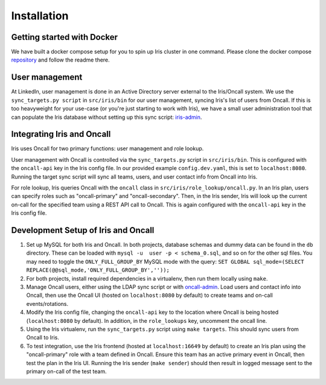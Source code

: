 Installation
============


Getting started with Docker
---------------------------

.. _repository: https://github.com/jrgp/iris-docker-compose

We have built a docker compose setup for you to spin up Iris cluster in one
command. Please clone the docker compose repository_ and follow the readme
there.

User management
---------------

.. _iris-admin: https://github.com/jrgp/iris-admin

At LinkedIn, user management is done in an Active Directory server external
to the Iris/Oncall system. We use the ``sync_targets.py script`` in ``src/iris/bin``
for our user management, syncing Iris's list of users from Oncall. If this
is too heavyweight for your use-case (or you're just starting to work with
Iris), we have a small user administration tool that can populate the Iris
database without setting up this sync script: iris-admin_.

Integrating Iris and Oncall
---------------------------

.. _Oncall: https://github.com/linkedin/oncall

Iris uses Oncall for two primary functions: user management and role lookup.

User management with Oncall is controlled via the ``sync_targets.py`` script in
``src/iris/bin``. This is configured with the ``oncall-api`` key in the Iris
config file. In our provided example ``config.dev.yaml``, this is set to
``localhost:8080``. Running the target sync script will sync all teams, users,
and user contact info from Oncall into Iris.

For role lookup, Iris queries Oncall with the ``oncall`` class in
``src/iris/role_lookup/oncall.py``. In an Iris plan, users can specify roles
such as "oncall-primary" and "oncall-secondary". Then, in the Iris sender,
Iris will look up the current on-call for the specified team using a REST API
call to Oncall. This is again configured with the ``oncall-api`` key in the 
Iris config file.

Development Setup of Iris and Oncall
------------------------------------
.. _oncall-admin: https://github.com/dwang159/oncall-admin

1. Set up MySQL for both Iris and Oncall. In both projects, database schemas and dummy data can be found in the ``db`` directory. These can be loaded with ``mysql -u  user -p < schema_0.sql``, and so on for the other sql files. You may need to toggle the ``ONLY_FULL_GROUP_BY`` MySQL mode with the query: ``SET GLOBAL sql_mode=(SELECT REPLACE(@@sql_mode,'ONLY_FULL_GROUP_BY',''));``

#. For both projects, install required dependencies in a virtualenv, then run them locally using ``make``.

#. Manage Oncall users, either using the LDAP sync script or with oncall-admin_. Load users and contact info into Oncall, then use the Oncall UI (hosted on ``localhost:8080`` by default) to create teams and on-call events/rotations.

#. Modify the Iris config file, changing the ``oncall-api`` key to the location where Oncall is being hosted (``localhost:8080`` by default). In addition, in the ``role_lookups`` key, uncomment the oncall line.

#. Using the Iris virtualenv, run the ``sync_targets.py`` script using ``make targets``. This should sync users from Oncall to Iris.

#. To test integration, use the Iris frontend (hosted at ``localhost:16649`` by default) to create an Iris plan using the "oncall-primary" role with a team defined in Oncall. Ensure this team has an active primary event in Oncall, then test the plan in the Iris UI. Running the Iris sender (``make sender``) should then result in  logged message sent to the primary on-call of the test team. 
